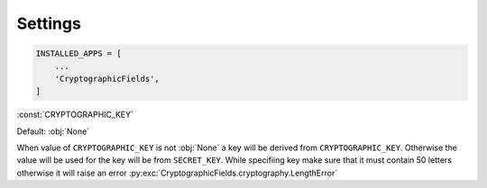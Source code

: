 Settings
========

.. code-block :: py3

    INSTALLED_APPS = [
        ...
        'CryptographicFields',
    ]


:const:`CRYPTOGRAPHIC_KEY`

Default: :obj:`None`

When value of ``CRYPTOGRAPHIC_KEY`` is not :obj:`None` a key will be derived from
``CRYPTOGRAPHIC_KEY``. Otherwise the value will be used for the key will be from ``SECRET_KEY``.
While specifiing key make sure that it must contain 50 letters otherwise it will raise an error 
:py:exc:`CryptographicFields.cryptography.LengthError`